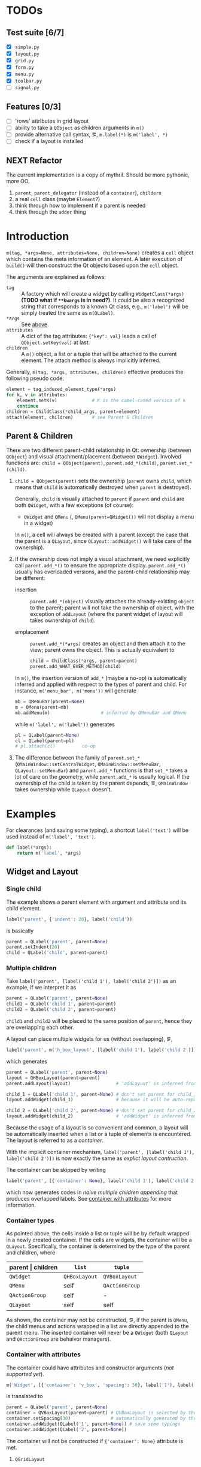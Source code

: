 * TODOs
** Test suite [6/7]
- [X] ~simple.py~
- [X] ~layout.py~
- [X] ~grid.py~
- [X] ~form.py~
- [X] ~menu.py~
- [X] ~toolbar.py~
- [ ] ~signal.py~
** Features [0/3]
- [ ] 'rows' attributes in grid layout
- [ ] ability to take a ~QObject~ as children arguments in ~m()~
- [ ] provide alternative call syntax, \eg, ~m.label(*)~ is ~m('label', *)~
- [ ] check if a layout is installed
** NEXT Refactor
The current implementation is a copy of mythril. Should be more pythonic, more
OO.
1. ~parent~, ~parent_delegator~ (instead of a ~container~), ~childern~
2. a real ~cell~ class (maybe ~Element~?)
3. think through how to implement if a parent is needed
4. think through the ~adder~ thing

* Introduction
~m(tag, *args=None, attributes=None, children=None)~ creates a ~cell~ object
which contains the meta information of an element. A later execution of
~build()~ will then construct the Qt objects based upon the ~cell~ object.

The arguments are explained as follows:
- ~tag~ <<m.param.tag>> :: A factory which will create a
     widget by calling ~WidgetClass(*args)~ *(TODO what if ~**kwargs~ is in
     need?)*. It could be also a recognized string that corresponds to a known
     Qt class, e.g., ~m('label')~ will be simply treated the same as
     ~m(QLabel)~.
- ~*args~ :: See [[m.param.tag][above]].
- ~attributes~ :: A dict of the tag attributes: ~{"key": val}~ leads a call of
     ~QObject.setKey(val)~ at last.
- ~children~ :: A ~m()~ object, a list or a tuple that will be attached to the
     current element. The attach method is always implicitly inferred.

Generally, ~m(tag, *args, attributes, children)~ effective produces the
following pseudo code:
#+BEGIN_SRC python
  element = tag_induced_element_type(*args)
  for k, v in attributes:
      element.setK(v)             # K is the camel-cased version of k
      continue
  children = ChildClass(*child_args, parent=element)
  attach(element, children)       # see Parent & Children
#+END_SRC

** Parent & Children
There are two different parent-child relationship in Qt: ownership (between
~QObject~) and visual attachment/placement (between ~QWidget~). Involved
functions are: ~child = QObject(parent)~, ~parent.add_*(child)~,
~parent.set_*(child)~.

1. ~child = QObject(parent)~ sets the ownership (~parent~ owns ~child~, which
   means that ~child~ is automatically destroyed when ~parent~ is destroyed).

   Generally, ~child~ is visually attached to ~parent~ if ~parent~ and ~child~
   are both ~QWidget~, with a few exceptions (of course):

   + ~QWidget~ and ~QMenu~ (\ie, ~QMenu(parent=QWidget())~ will not display a
     menu in a widget)

   In ~m()~, a cell will always be created with a parent (except the case that
   the parent is a ~QLayout~, since ~QLayout::addWidget()~ will take care of
   the ownership).

2. If the ownership does not imply a visual attachment, we need explicitly call
   ~parent.add_*()~ to ensure the appropriate display. ~parent.add_*()~ usually
   has overloaded versions, and the parent-child relationship may be different:

   + insertion :: ~parent.add_*(object)~ visually attaches the already-existing
        ~object~ to the parent; parent will not take the ownership of object,
        with the exception of ~addLayout~ (where the parent widget of layout
        will takes ownership of ~child~).

   + emplacement :: ~parent.add_*(*args)~ creates an object and then attach it
        to the view; parent owns the object. This is actually equivalent to
        #+BEGIN_SRC python
          child = ChildClass(*args, parent=parent)
          parent.add_WHAT_EVER_METHOD(child)
        #+END_SRC

   In ~m()~, the insertion version of ~add_*~ (maybe a no-op) is automatically
   inferred and applied with respect to the types of parent and child. For
   instance, ~m('menu_bar', m('menu'))~ will generate
   #+BEGIN_SRC python
     mb = QMenuBar(parent=None)
     m = QMenu(parent=mb)
     mb.addMenu(m)                   # inferred by QMenuBar and QMenu
   #+END_SRC
   while ~m('label', m('label'))~ generates
   #+BEGIN_SRC python
     pl = QLabel(parent=None)
     cl = QLabel(parent=pl)
     # pl.attach(cl)          no-op
   #+END_SRC

3. The difference between the family of ~parent.set_*~
   (~QMainWindow::setCentralWidget~, ~QMainWindow::setMenuBar~,
   ~QLayout::setMenuBar~) and ~parent.add_*~ functions is that ~set_*~ takes a
   lot of care on the geometry, while ~parent.add_*~ is usually logical. If the
   ownership of the child is taken by the parent depends, \eg, ~QMainWindow~
   takes ownership while ~QLayout~ doesn't.

* Examples
For clearances (and saving some typing), a shortcut ~label('text')~ will be
used instead of ~m('label', 'text')~.

#+BEGIN_SRC python
  def label(*args):
      return m('label', *args)
#+END_SRC

** Widget and Layout
*** Single child
The example shows a parent element with argument and attribute and its child
element.

#+BEGIN_SRC python
  label('parent', {'indent': 20}, label('child'))
#+END_SRC
is basically
#+BEGIN_SRC python
  parent = QLabel('parent', parent=None)
  parent.setIndent(20)
  child = QLabel('child', parent=parent)
#+END_SRC

*** Multiple children
Take ~label('parent', [label('child 1'), label('child 2')])~ as an example, if
we interpret it as
#+NAME: src.python.naive.multiple.children
#+BEGIN_SRC python
  parent = QLabel('parent', parent=None)
  child1 = QLabel('child 1', parent=parent)
  child2 = QLabel('child 2', parent=parent)
#+END_SRC
~child1~ and ~child2~ will be placed to the same position of ~parent~, hence
they are overlapping each other.

A layout can place multiple widgets for us (without overlapping), \eg,
#+NAME: src.python.explicit.layout
#+BEGIN_SRC python
  label('parent', m('h_box_layout', [label('child 1'), label('child 2')]))
#+END_SRC
which generates
#+BEGIN_SRC python
  parent = QLabel('parent', parent=None)
  layout = QHBoxLayout(parent=parent)
  parent.addLayout(layout)                 # 'addLayout' is inferred from parent and layout

  child_1 = QLabel('child 1', parent=None) # don't set parent for child_1
  layout.addWidget(child_1)                # because it will be auto-reparented

  child_2 = QLabel('child 2', parent=None) # don't set parent for child_2
  layout.addWidget(child_2)                # 'addWidget' is inferred from layout and child_2
#+END_SRC

Because the usage of a layout is so convenient and common, a layout will be
automatically inserted when a list or a tuple of elements is encountered. The
layout is referred to as a /container/.

With the implicit container mechanism, ~label('parent', [label('child 1'),
label('child 2')])~ is now exactly the same as [[src.python.explicit.layout][explict layout contruction]].

The container can be skipped by writing
#+BEGIN_SRC python
  label('parent', [{'container': None}, label('child 1'), label('child 2')])
#+END_SRC
which now generates codes in [[src.python.naive.multiple.children][naive multiple children appending]] that produces
overlapped labels. See [[container.with.attributes][container with attributes]] for more information.

*** Container types
As pointed above, the cells inside a list or tuple will be by default wrapped
in a newly created container. If the cells are widgets, the container will be a
~QLayout~. Specifically, the container is determined by the type of the parent
and children, where
| parent \vert children | ~list~        | ~tuple~        |
|-----------------------+---------------+----------------|
| ~QWidget~             | ~QHBoxLayout~ | ~QVBoxLayout~  |
| ~QMenu~               | self          | ~QActionGroup~ |
| ~QActionGroup~        | self          | -              |
| ~QLayout~             | self          | self           |

As shown, the container may not be constructed, \eg, if the parent is ~QMenu~,
the child menus and actions wrapped in a list are directly appended to the
parent menu. The inserted container will never be a ~QWidget~ (both ~QLayout~
and ~QActionGroup~ are behaivor managers).

*** Container with attributes <<container.with.attributes>>

The container could have attributes and constructor arguments (/not supported
yet/).

#+BEGIN_SRC python
  m('Widget', [{'container': 'v_box', 'spacing': 30}, label('1'), label('2')])
#+END_SRC
is translated to
#+BEGIN_SRC python
  parent = QLabel('parent', parent=None)
  container = QVBoxLayout(parent=parent) # QVBoxLayout is selected by the 'container' meta-attribute
  container.setSpacing(30)               # automatically generated by the 'spacing' container-attribute
  container.addWidget(QLabel('1', parent=None)) # save some typings
  container.addWidget(QLabel('2', parent=None))
#+END_SRC

The container will not be constructed if ~{'container': None}~ attribute is
met.

**** ~QGridLayout~
The ~QGridLayout~ is not automatically inferred but need manual configuration:
#+BEGIN_SRC python
  m('widget', [
      {'container': 'grid', 'columns': 3},

      label('1'), None,       label('3'),
      None,       label('5'), None,
      label('7'), None,       label('9')
  ])
#+END_SRC
will create a ~QGridLayout~ with 3 columns. ~None~ indicates a position which
is not occupied (a placeholder).

The expanded code will read as
#+BEGIN_SRC python
  widget = QWidget(parent=None)
  container = QGridLayout(parent=widget)
  container.addWidget(QLabel('1',parent=None), 0, 0)
  container.addWidget(QLabel('3',parent=None), 0, 2)
  container.addWidget(QLabel('5',parent=None), 1, 1)
  container.addWidget(QLabel('7',parent=None), 2, 0)
  container.addWidget(QLabel('9',parent=None), 2, 2)
#+END_SRC

*** Nested container

A nested tuple/list produces nested container. A grid layout can be emulated by
nesting ~QVBoxlayout~ and ~QHBoxlayout~.

The following three layout are visually the same.

Vanilla ~QGridLayout~:
#+BEGIN_SRC python
  m('Widget', [
      {'container': 'grid', 'columns': 3},
      label('1'), label('2'), label('3'),
      label('4'), label('5'), label('6'),
      label('7'), label('8'), label('9')
  ])
#+END_SRC

~QVBoxLayout~ nested in ~QHBoxLayout~ (note the order of numbers):
#+BEGIN_SRC python
  m('Widget', [
      (label('1'), label('4'), label('7')),
      (label('2'), label('5'), label('8')),
      (label('3'), label('6'), label('9'))
  ])
#+END_SRC

~QHBoxLayout~ nested in ~QVBoxLayout~:
#+BEGIN_SRC python
  m('Widget', (
      [label('1'), label('2'), label('3')],
      [label('4'), label('5'), label('6')],
      [label('7'), label('8'), label('9')]
  ))
#+END_SRC

*** Container element other than a cell

A container (\eg, ~QMenu~, ~QLayout~) may have a non-cell element, such as a
separator, a spacing or a stretch, \etc. This could be simply done by placing a
plain string.

The ~None~ placeholder in a ~QGridLayout~ is non-cell element, too.

#+BEGIN_SRC python
  m('widget', [label('1'), 'stretch', label('2')])
#+END_SRC
generates
#+BEGIN_SRC python
  parent = QLabel('parent', parent=None)
  container = QHBoxLayout(parent=parent)
  container.addWidget(QLabel('1', parent=None))
  container.addStretch()
  container.addWidget(QLabel('2', parent=None))
#+END_SRC

*** Container element with arguments

Whether a container element is a cell or not, extra arguments may need be
passed to the ~add_*~ functions. A helper function ~m.add(method_or_cell,
*method_args)~ (think of a better name or representation?) is provided for the
task.

~m.add()~ is only applicable inside a container.

#+BEGIN_SRC python
  m('Widget', ['stretch', label('1'), m.add('spacing', 80),  m.add(label('2'), 0, Qt.AlignLeft)])
#+END_SRC
is expanded to
#+BEGIN_SRC python
  widget = QWidget(parent=None)
  container = QHBoxLayout(parent=widget)
  container.addStretch()
  container.addWidget(QLabel('1', parent=None))
  container.addSpacing(80)
  container.addWidget(QLabel('2', parent=None), 0, Qt.AlignLeft)
#+END_SRC

*** Nested container with arguments
Since a inner container is an element of the outter container, it can have
arguments as well.

#+BEGIN_SRC python
  m('widget', [
      {'container': 'grid', 'columns': 3},

      m.add([label('1'), label('1')], 1, 2),  None,       label('3'),
      m.add((label('4'), label('4')), 2, 1),  label('5'), label('6'),
      None,                                   label('8'), label('9')
  ])
#+END_SRC
generates
#+BEGIN_SRC python
  widget = QWidget(parent=None)
  container = QGridLayout(parent=widget)

  ## m.add([label('1'), label('1')], 1, 2)
  sub_container1 = QHBoxLayout(parent=container)
  sub_container1.addWidget(QLabel('1', parent=None))
  sub_container1.addWidget(QLabel('1', parent=None))
  # (row, column) arguments are automatically calculated (0,0)
  #
  # (rowSpan, columnSpan) arguments are read from the code
  container.addLayout(sub_container1, 0, 0, 1, 2)

  container.addWidget(QLabel('3', parent=None), 0, 2)

  sub_container2 = QVBoxLayout(parent=container)
  sub_container2.addWidget(QLabel('4', parent=None))
  sub_container2.addWidget(QLabel('4', parent=None))
  container.addLayout(sub_container2, 0, 1, 2, 1)

  container.addWidget(QLabel('5', parent=None), 1, 1)
  container.addWidget(QLabel('6', parent=None), 1, 2)
  container.addWidget(QLabel('8', parent=None), 2, 1)
  container.addWidget(QLabel('9', parent=None), 2, 2)
#+END_SRC

** Signal and Slot
